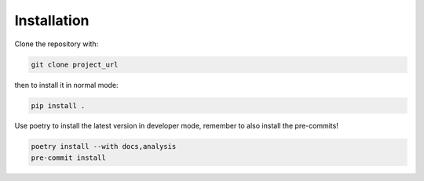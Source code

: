 .. _installation:

Installation
============

Clone the repository with:

.. code-block:: bash

  git clone project_url 

then to install it in normal mode:

.. code-block:: bash

  pip install .

Use poetry to install the latest version in developer mode, remember to also
install the pre-commits!

.. code-block:: bash

  poetry install --with docs,analysis
  pre-commit install
